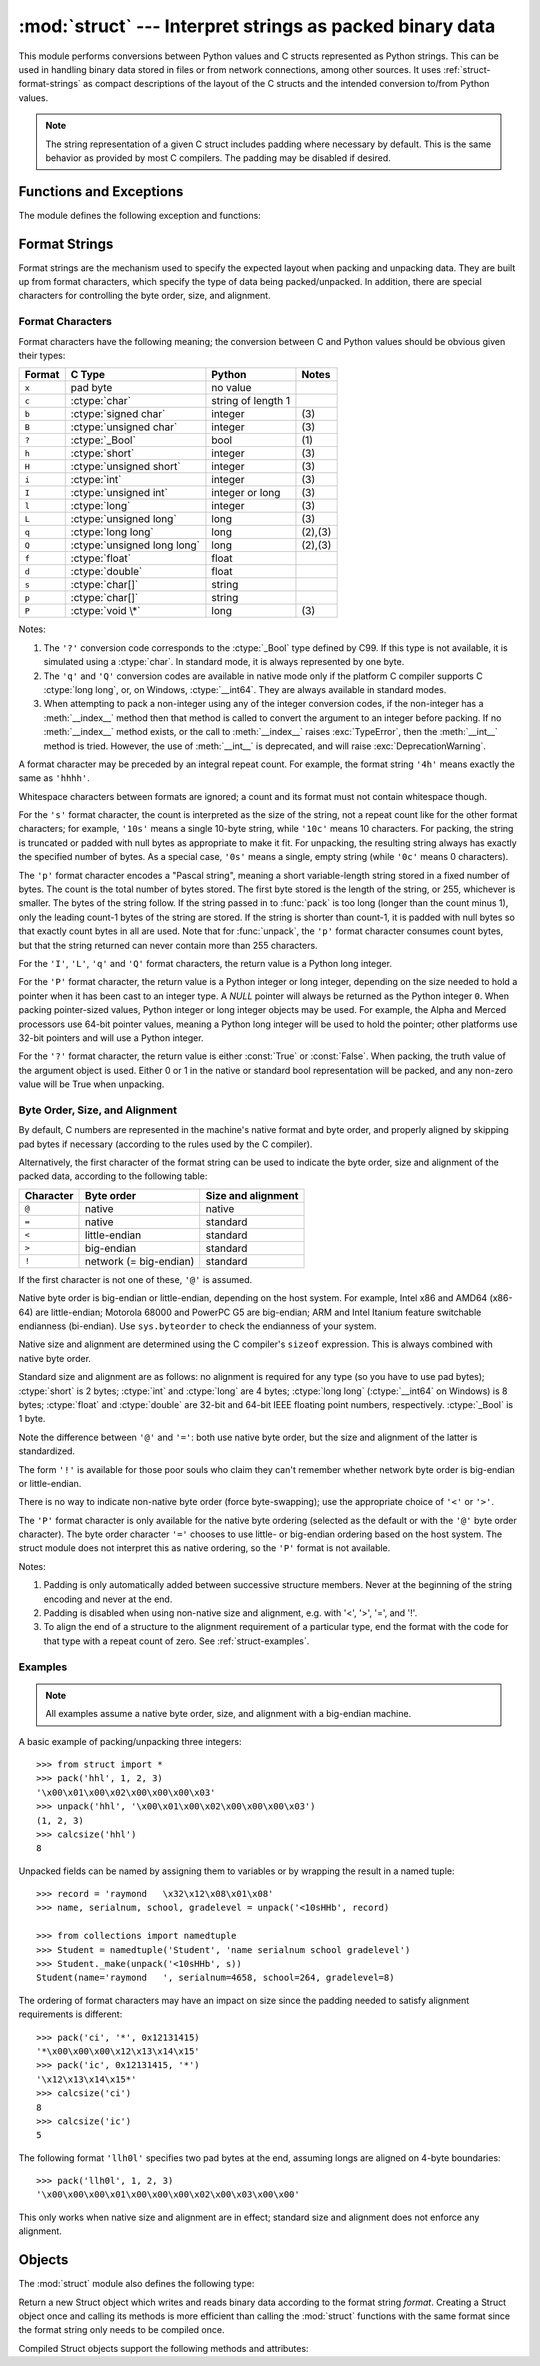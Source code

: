 
:mod:`struct` --- Interpret strings as packed binary data
=========================================================

.. module:: struct
   :synopsis: Interpret strings as packed binary data.

.. index::
   pair: C; structures
   triple: packing; binary; data

This module performs conversions between Python values and C structs represented
as Python strings.  This can be used in handling binary data stored in files or
from network connections, among other sources.  It uses
:ref:`struct-format-strings` as compact descriptions of the layout of the C
structs and the intended conversion to/from Python values.

.. note::

   The string representation of a given C struct includes padding where
   necessary by default.  This is the same behavior as provided by most
   C compilers.  The padding may be disabled if desired.

Functions and Exceptions
------------------------

The module defines the following exception and functions:


.. exception:: error

   Exception raised on various occasions; argument is a string describing what
   is wrong.


.. function:: pack(fmt, v1, v2, ...)

   Return a string containing the values ``v1, v2, ...`` packed according to the
   given format.  The arguments must match the values required by the format
   exactly.


.. function:: pack_into(fmt, buffer, offset, v1, v2, ...)

   Pack the values ``v1, v2, ...`` according to the given format, write the
   packed bytes into the writable *buffer* starting at *offset*. Note that the
   offset is a required argument.

   .. versionadded:: 2.5


.. function:: unpack(fmt, string)

   Unpack the string (presumably packed by ``pack(fmt, ...)``) according to the
   given format.  The result is a tuple even if it contains exactly one item.
   The string must contain exactly the amount of data required by the format
   (``len(string)`` must equal ``calcsize(fmt)``).


.. function:: unpack_from(fmt, buffer[,offset=0])

   Unpack the *buffer* according to the given format. The result is a tuple even
   if it contains exactly one item. The *buffer* must contain at least the
   amount of data required by the format (``len(buffer[offset:])`` must be at
   least ``calcsize(fmt)``).

   .. versionadded:: 2.5


.. function:: calcsize(fmt)

   Return the size of the struct (and hence of the string) corresponding to the
   given format.

.. _struct-format-strings:

Format Strings
--------------

Format strings are the mechanism used to specify the expected layout when
packing and unpacking data.  They are built up from format characters, which
specify the type of data being packed/unpacked.  In addition, there are
special characters for controlling the byte order, size, and alignment.

Format Characters
^^^^^^^^^^^^^^^^^

Format characters have the following meaning; the conversion between C and
Python values should be obvious given their types:

+--------+-------------------------+--------------------+------------+
| Format | C Type                  | Python             | Notes      |
+========+=========================+====================+============+
| ``x``  | pad byte                | no value           |            |
+--------+-------------------------+--------------------+------------+
| ``c``  | :ctype:`char`           | string of length 1 |            |
+--------+-------------------------+--------------------+------------+
| ``b``  | :ctype:`signed char`    | integer            | \(3)       |
+--------+-------------------------+--------------------+------------+
| ``B``  | :ctype:`unsigned char`  | integer            | \(3)       |
+--------+-------------------------+--------------------+------------+
| ``?``  | :ctype:`_Bool`          | bool               | \(1)       |
+--------+-------------------------+--------------------+------------+
| ``h``  | :ctype:`short`          | integer            | \(3)       |
+--------+-------------------------+--------------------+------------+
| ``H``  | :ctype:`unsigned short` | integer            | \(3)       |
+--------+-------------------------+--------------------+------------+
| ``i``  | :ctype:`int`            | integer            | \(3)       |
+--------+-------------------------+--------------------+------------+
| ``I``  | :ctype:`unsigned int`   | integer or long    | \(3)       |
+--------+-------------------------+--------------------+------------+
| ``l``  | :ctype:`long`           | integer            | \(3)       |
+--------+-------------------------+--------------------+------------+
| ``L``  | :ctype:`unsigned long`  | long               | \(3)       |
+--------+-------------------------+--------------------+------------+
| ``q``  | :ctype:`long long`      | long               | \(2),\(3)  |
+--------+-------------------------+--------------------+------------+
| ``Q``  | :ctype:`unsigned long   | long               | \(2),\(3)  |
|        | long`                   |                    |            |
+--------+-------------------------+--------------------+------------+
| ``f``  | :ctype:`float`          | float              |            |
+--------+-------------------------+--------------------+------------+
| ``d``  | :ctype:`double`         | float              |            |
+--------+-------------------------+--------------------+------------+
| ``s``  | :ctype:`char[]`         | string             |            |
+--------+-------------------------+--------------------+------------+
| ``p``  | :ctype:`char[]`         | string             |            |
+--------+-------------------------+--------------------+------------+
| ``P``  | :ctype:`void \*`        | long               | \(3)       |
+--------+-------------------------+--------------------+------------+

Notes:

(1)
   The ``'?'`` conversion code corresponds to the :ctype:`_Bool` type defined by
   C99. If this type is not available, it is simulated using a :ctype:`char`. In
   standard mode, it is always represented by one byte.

   .. versionadded:: 2.6

(2)
   The ``'q'`` and ``'Q'`` conversion codes are available in native mode only if
   the platform C compiler supports C :ctype:`long long`, or, on Windows,
   :ctype:`__int64`.  They are always available in standard modes.

   .. versionadded:: 2.2

(3)
   When attempting to pack a non-integer using any of the integer conversion
   codes, if the non-integer has a :meth:`__index__` method then that method is
   called to convert the argument to an integer before packing.  If no
   :meth:`__index__` method exists, or the call to :meth:`__index__` raises
   :exc:`TypeError`, then the :meth:`__int__` method is tried.  However, the use
   of :meth:`__int__` is deprecated, and will raise :exc:`DeprecationWarning`.

   .. versionchanged:: 2.7
      Use of the :meth:`__index__` method for non-integers is new in 2.7.

   .. versionchanged:: 2.7
      Prior to version 2.7, not all integer conversion codes would use the
      :meth:`__int__` method to convert, and :exc:`DeprecationWarning` was
      raised only for float arguments.


A format character may be preceded by an integral repeat count.  For example,
the format string ``'4h'`` means exactly the same as ``'hhhh'``.

Whitespace characters between formats are ignored; a count and its format must
not contain whitespace though.

For the ``'s'`` format character, the count is interpreted as the size of the
string, not a repeat count like for the other format characters; for example,
``'10s'`` means a single 10-byte string, while ``'10c'`` means 10 characters.
For packing, the string is truncated or padded with null bytes as appropriate to
make it fit. For unpacking, the resulting string always has exactly the
specified number of bytes.  As a special case, ``'0s'`` means a single, empty
string (while ``'0c'`` means 0 characters).

The ``'p'`` format character encodes a "Pascal string", meaning a short
variable-length string stored in a fixed number of bytes. The count is the total
number of bytes stored.  The first byte stored is the length of the string, or
255, whichever is smaller.  The bytes of the string follow.  If the string
passed in to :func:`pack` is too long (longer than the count minus 1), only the
leading count-1 bytes of the string are stored.  If the string is shorter than
count-1, it is padded with null bytes so that exactly count bytes in all are
used.  Note that for :func:`unpack`, the ``'p'`` format character consumes count
bytes, but that the string returned can never contain more than 255 characters.

For the ``'I'``, ``'L'``, ``'q'`` and ``'Q'`` format characters, the return
value is a Python long integer.

For the ``'P'`` format character, the return value is a Python integer or long
integer, depending on the size needed to hold a pointer when it has been cast to
an integer type.  A *NULL* pointer will always be returned as the Python integer
``0``. When packing pointer-sized values, Python integer or long integer objects
may be used.  For example, the Alpha and Merced processors use 64-bit pointer
values, meaning a Python long integer will be used to hold the pointer; other
platforms use 32-bit pointers and will use a Python integer.

For the ``'?'`` format character, the return value is either :const:`True` or
:const:`False`. When packing, the truth value of the argument object is used.
Either 0 or 1 in the native or standard bool representation will be packed, and
any non-zero value will be True when unpacking.

Byte Order, Size, and Alignment
^^^^^^^^^^^^^^^^^^^^^^^^^^^^^^^

By default, C numbers are represented in the machine's native format and byte
order, and properly aligned by skipping pad bytes if necessary (according to the
rules used by the C compiler).

Alternatively, the first character of the format string can be used to indicate
the byte order, size and alignment of the packed data, according to the
following table:

+-----------+------------------------+--------------------+
| Character | Byte order             | Size and alignment |
+===========+========================+====================+
| ``@``     | native                 | native             |
+-----------+------------------------+--------------------+
| ``=``     | native                 | standard           |
+-----------+------------------------+--------------------+
| ``<``     | little-endian          | standard           |
+-----------+------------------------+--------------------+
| ``>``     | big-endian             | standard           |
+-----------+------------------------+--------------------+
| ``!``     | network (= big-endian) | standard           |
+-----------+------------------------+--------------------+

If the first character is not one of these, ``'@'`` is assumed.

Native byte order is big-endian or little-endian, depending on the host
system. For example, Intel x86 and AMD64 (x86-64) are little-endian;
Motorola 68000 and PowerPC G5 are big-endian; ARM and Intel Itanium feature
switchable endianness (bi-endian). Use ``sys.byteorder`` to check the
endianness of your system.

Native size and alignment are determined using the C compiler's
``sizeof`` expression.  This is always combined with native byte order.

Standard size and alignment are as follows: no alignment is required for any
type (so you have to use pad bytes); :ctype:`short` is 2 bytes; :ctype:`int` and
:ctype:`long` are 4 bytes; :ctype:`long long` (:ctype:`__int64` on Windows) is 8
bytes; :ctype:`float` and :ctype:`double` are 32-bit and 64-bit IEEE floating
point numbers, respectively. :ctype:`_Bool` is 1 byte.

Note the difference between ``'@'`` and ``'='``: both use native byte order, but
the size and alignment of the latter is standardized.

The form ``'!'`` is available for those poor souls who claim they can't remember
whether network byte order is big-endian or little-endian.

There is no way to indicate non-native byte order (force byte-swapping); use the
appropriate choice of ``'<'`` or ``'>'``.

The ``'P'`` format character is only available for the native byte ordering
(selected as the default or with the ``'@'`` byte order character). The byte
order character ``'='`` chooses to use little- or big-endian ordering based on
the host system. The struct module does not interpret this as native ordering,
so the ``'P'`` format is not available.

Notes:

(1) Padding is only automatically added between successive structure members.
    Never at the beginning of the string encoding and never at the end.

(2) Padding is disabled when using non-native size and alignment, e.g.
    with '<', '>', '=', and '!'.

(3) To align the end of a structure to the alignment requirement of a
    particular type, end the format with the code for that type with a repeat
    count of zero.  See :ref:`struct-examples`.


.. _struct-examples:

Examples
^^^^^^^^

.. note::
   All examples assume a native byte order, size, and alignment with a
   big-endian machine.

A basic example of packing/unpacking three integers::

   >>> from struct import *
   >>> pack('hhl', 1, 2, 3)
   '\x00\x01\x00\x02\x00\x00\x00\x03'
   >>> unpack('hhl', '\x00\x01\x00\x02\x00\x00\x00\x03')
   (1, 2, 3)
   >>> calcsize('hhl')
   8

Unpacked fields can be named by assigning them to variables or by wrapping
the result in a named tuple::

    >>> record = 'raymond   \x32\x12\x08\x01\x08'
    >>> name, serialnum, school, gradelevel = unpack('<10sHHb', record)

    >>> from collections import namedtuple
    >>> Student = namedtuple('Student', 'name serialnum school gradelevel')
    >>> Student._make(unpack('<10sHHb', s))
    Student(name='raymond   ', serialnum=4658, school=264, gradelevel=8)

The ordering of format characters may have an impact on size since the padding
needed to satisfy alignment requirements is different::

    >>> pack('ci', '*', 0x12131415)
    '*\x00\x00\x00\x12\x13\x14\x15'
    >>> pack('ic', 0x12131415, '*')
    '\x12\x13\x14\x15*'
    >>> calcsize('ci')
    8
    >>> calcsize('ic')
    5

The following format ``'llh0l'`` specifies two pad bytes at the end, assuming
longs are aligned on 4-byte boundaries::

    >>> pack('llh0l', 1, 2, 3)
    '\x00\x00\x00\x01\x00\x00\x00\x02\x00\x03\x00\x00'

This only works when native size and alignment are in effect; standard size and
alignment does not enforce any alignment.


.. seealso::

   Module :mod:`array`
      Packed binary storage of homogeneous data.

   Module :mod:`xdrlib`
      Packing and unpacking of XDR data.


.. _struct-objects:

Objects
-------

The :mod:`struct` module also defines the following type:


.. class:: Struct(format)

   Return a new Struct object which writes and reads binary data according to
   the format string *format*.  Creating a Struct object once and calling its
   methods is more efficient than calling the :mod:`struct` functions with the
   same format since the format string only needs to be compiled once.

   .. versionadded:: 2.5

   Compiled Struct objects support the following methods and attributes:


   .. method:: pack(v1, v2, ...)

      Identical to the :func:`pack` function, using the compiled format.
      (``len(result)`` will equal :attr:`self.size`.)


   .. method:: pack_into(buffer, offset, v1, v2, ...)

      Identical to the :func:`pack_into` function, using the compiled format.


   .. method:: unpack(string)

      Identical to the :func:`unpack` function, using the compiled format.
      (``len(string)`` must equal :attr:`self.size`).


   .. method:: unpack_from(buffer[, offset=0])

      Identical to the :func:`unpack_from` function, using the compiled format.
      (``len(buffer[offset:])`` must be at least :attr:`self.size`).


   .. attribute:: format

      The format string used to construct this Struct object.

   .. attribute:: size

      The calculated size of the struct (and hence of the string) corresponding
      to :attr:`format`.

